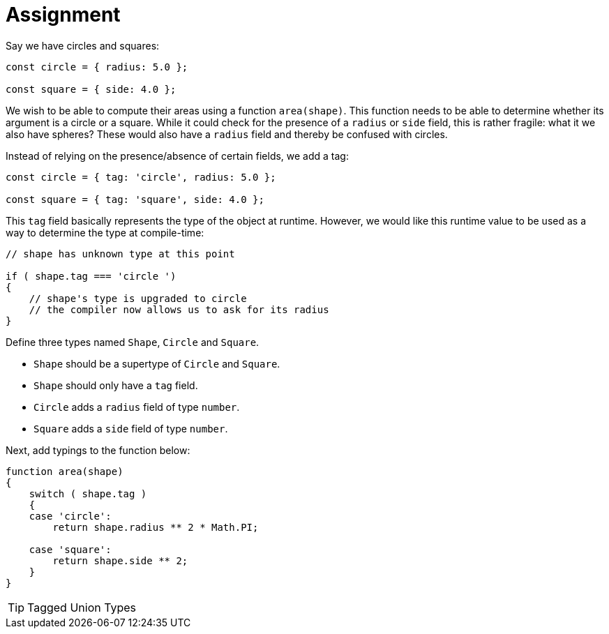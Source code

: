 = Assignment

Say we have circles and squares:

[source,language='javascript']
----
const circle = { radius: 5.0 };

const square = { side: 4.0 };
----

We wish to be able to compute their areas using a function `area(shape)`.
This function needs to be able to determine whether its argument is a circle or a square.
While it could check for the presence of a `radius` or `side` field, this is rather fragile: what it we also have spheres?
These would also have a `radius` field and thereby be confused with circles.

Instead of relying on the presence/absence of certain fields, we add a tag:

[source,language='javascript']
----
const circle = { tag: 'circle', radius: 5.0 };

const square = { tag: 'square', side: 4.0 };
----

This `tag` field basically represents the type of the object at runtime.
However, we would like this runtime value to be used as a way to determine the type at compile-time:

[source,language='javascript']
----
// shape has unknown type at this point

if ( shape.tag === 'circle ')
{
    // shape's type is upgraded to circle
    // the compiler now allows us to ask for its radius
}
----

Define three types named `Shape`, `Circle` and `Square`.

* `Shape` should be a supertype of `Circle` and `Square`.
* `Shape` should only have a `tag` field.
* `Circle` adds a `radius` field of type `number`.
* `Square` adds a `side` field of type `number`.

Next, add typings to the function below:

[source,language='javascript']
----
function area(shape)
{
    switch ( shape.tag )
    {
    case 'circle':
        return shape.radius ** 2 * Math.PI;

    case 'square':
        return shape.side ** 2;
    }
}
----

[TIP]
====
Tagged Union Types
====
